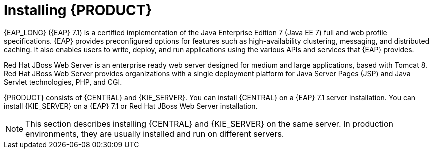 [id='installing-con']
= Installing {PRODUCT}

{EAP_LONG} ({EAP} 7.1) is a certified implementation of the Java Enterprise Edition 7 (Java EE 7) full and web profile specifications. {EAP} provides preconfigured options for features such as high-availability clustering, messaging, and distributed caching. It also enables users to write, deploy, and run applications using the various APIs and services that  {EAP} provides.

Red Hat JBoss Web Server is an enterprise ready web server designed for medium and large applications, based with Tomcat 8. Red Hat JBoss Web Server provides organizations with a single deployment platform for Java Server Pages (JSP) and Java Servlet technologies, PHP, and CGI.

{PRODUCT} consists of {CENTRAL} and {KIE_SERVER}. You can install {CENTRAL} on a {EAP} 7.1 server installation. You can install {KIE_SERVER} on a {EAP} 7.1 or Red Hat JBoss Web Server installation.

[NOTE]
====
This section describes installing {CENTRAL} and {KIE_SERVER} on the same server. In production environments, they are usually installed and run on different servers.
====
